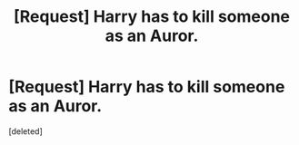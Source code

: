 #+TITLE: [Request] Harry has to kill someone as an Auror.

* [Request] Harry has to kill someone as an Auror.
:PROPERTIES:
:Score: 1
:DateUnix: 1524672046.0
:DateShort: 2018-Apr-25
:FlairText: Request
:END:
[deleted]

